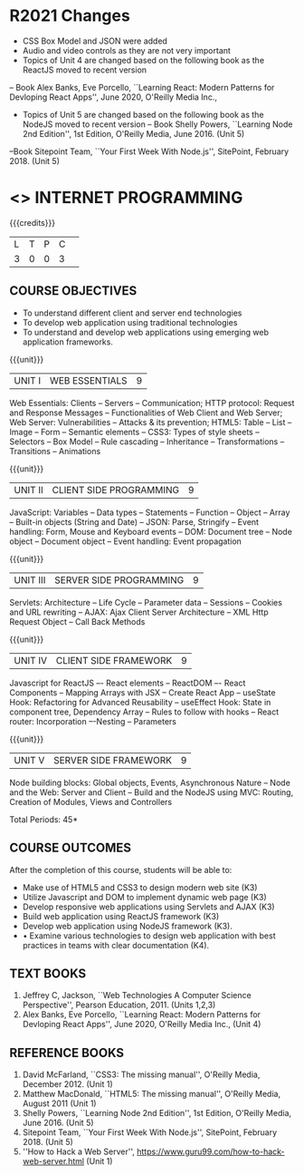 * R2021 Changes
  - CSS Box Model and JSON were added
  - Audio and video controls as they are not very important
  - Topics of Unit 4 are changed based on the following book as the ReactJS moved to recent version
 -- Book Alex Banks, Eve Porcello, ``Learning React: Modern 
   Patterns for Devloping React Apps'', June 2020, O'Reilly Media Inc.,
  -  Topics of Unit 5 are changed based on the following book as the NodeJS moved to recent version
   -- Book Shelly Powers, ``Learning Node 2nd Edition'', 1st
   Edition, O'Reilly Media, June 2016. (Unit 5)
  --Book Sitepoint Team, ``Your First Week With Node.js'', SitePoint, February 2018. (Unit 5)
  

* <<<601>>> INTERNET PROGRAMMING 
:properties:
:author: Dr. B. Prabavathy and Dr. V. S. Felix Enigo
:Date: 24-03-2021
:end:

#+BEGIN_COMMENT
1. Comments for the inclusion and removal of the contents in this syllabus with respect to AU R-2017 have been included along with the units
2. The syllabi for UG and PG are different to a larger extent
3. Course outcomes are specified and aligned with the units 
4. Suggestive experiments are specified in the separate lab course for this subject
5. In Unit-I, Web server vulnerabilities and solutions has been added as suggested by Mr. Karthik
#+END_COMMENT

#+startup: showall
{{{credits}}}
| L | T | P | C | 
| 3 | 0 | 0 | 3 |

** CO PO MAPPING :noexport:
#+NAME: co-po-mapping
|                |    | PO1 | PO2 | PO3 | PO4 | PO5 | PO6 | PO7 | PO8 | PO9 | PO10 | PO11 | PO12 | PSO1 | PSO2 | PSO3 |
|                |    |  K3 |  K4 |  K5 |  K5 |  K6 |   - |   - |   - |   - |    - |    - |    - |   K5 |   K3 |   K6 |
| CO1            | K3 |   2 |   2 |   3 |   0 |   0 |   0 |   0 |   0 |   0 |    0 |    0 |    0 |    0 |    0 |    0 |
| CO2            | K3 |   2 |   2 |   3 |   0 |   0 |   0 |   0 |   0 |   0 |    0 |    0 |    0 |    0 |    0 |    0 |
| CO3            | K3 |   2 |   2 |   3 |   0 |   0 |   0 |   0 |   0 |   0 |    0 |    0 |    0 |    1 |    0 |    0 |
| CO4            | K3 |   2 |   2 |   3 |   0 |   0 |   0 |   0 |   0 |   0 |    0 |    0 |    0 |    1 |    0 |    0 |
| CO5            | K3 |   2 |   2 |   3 |   0 |   0 |   0 |   0 |   0 |   0 |    0 |    0 |    0 |    1 |    0 |    0 |
| CO6            | K3 |   2 |   2 |   3 |   1 |   0 |   0 |   0 |   2 |   3 |    3 |    0 |    3 |    1 |    1 |    0 |
| Score          |    |  12 |  12 |  18 |   1 |   0 |   0 |   3 |   2 |   3 |    3 |    0 |    3 |    4 |    1 |    0 |
| Course Mapping |    |   2 |   2 |   3 |   0 |  0  |   0 |   1 |   0 |   1 |    1 |    0 |    1 |    1 |    0 |    0 |

** COURSE OBJECTIVES
- To understand different client and server end technologies
- To develop web application using traditional technologies
- To understand and develop web applications using emerging web
  application frameworks.

{{{unit}}}
|UNIT I | WEB ESSENTIALS | 9 |
Web Essentials: Clients -- Servers -- Communication; HTTP protocol: Request and Response Messages – Functionalities of Web Client and Web Server; Web Server: Vulnerabilities – Attacks & its prevention; HTML5: Table -- List – Image -- Form -- Semantic elements -- CSS3: Types of style sheets – Selectors – Box Model -- Rule cascading -- Inheritance -- Transformations --Transitions -- Animations

#+BEGIN_COMMENT
17th March 2021
Addition    
  CSS Box as it is fundamental
Removal
  Audio and video controls as they are not very important
#+END_COMMENT

{{{unit}}}
|UNIT II | CLIENT SIDE PROGRAMMING | 9 |
JavaScript: Variables – Data types -- Statements – Function -- Object -- Array -- Built-in objects (String and Date) --  JSON: Parse, Stringify -- Event handling: Form, Mouse and Keyboard events -- DOM: Document tree –  Node object – Document object -- Event handling: Event propagation

#+BEGIN_COMMENT
Removal
   Contents related to JSON in AU R-2017 has been removed
Thought Process
   Due to time constraint
   JSON is a structure used for tranferring data in web applications. Since it will not be explicitly  utilized for transfer in the development of web applications, it has been removed.   
   
   17th March 2021
   JSON and its important methods are added because JSON is used recently instead of XML
   Keyboard events are added specifically, as now the trend is to use mobile where we will have to use keyboard only
#+END_COMMENT

{{{unit}}}
|UNIT III | SERVER SIDE PROGRAMMING| 9 |
Servlets: Architecture -- Life Cycle -- Parameter data -- Sessions --
Cookies and URL rewriting -- AJAX: Ajax Client Server Architecture --
XML Http Request Object -- Call Back Methods

#+BEGIN_COMMENT
Removal
    Contents related to JSP in AU R-2017 have been removed      
Thought Process
    Both servlet and JSP are serverside scripting languages
    Since Servlet itself is enough for the students to undertand the configuration of web applications, JSP has been removed
#+END_COMMENT

{{{unit}}}
|UNIT IV | CLIENT SIDE FRAMEWORK | 9 |
Javascript for ReactJS –- React elements – ReactDOM –- React Components – Mapping Arrays with JSX – Create React App – useState Hook: Refactoring for Advanced Reusability – useEffect Hook: State in component tree, Dependency Array – Rules to follow with hooks -- React router: Incorporation –-Nesting – Parameters

#+BEGIN_COMMENT

Removal
      PHP and XML in AU R-2017 have been removed
Thought Process
      PHP is yet another serverside scripting language
      XML is a structure used for tranferring data in web applications. Since it will not be explicitly being utilized for trasnfer in the development of web applications       

Inclusion
      Concepts related to ReactJS have been included
Thought process
      It is a recently developed lightweight client side framework useful for quick development of web application
17th March 2021
Change
Topics are changed based on the following book as the React moved to recent version
https://www.oreilly.com/library/view/learning-react-2nd/9781492051718/
From the above link, we have taken the recent concepts
#+END_COMMENT

{{{unit}}}
|UNIT V | SERVER SIDE FRAMEWORK | 9 |
Node building blocks: Global objects, Events, Asynchronous Nature – Node and the Web: Server and Client  – Build and the NodeJS using MVC: Routing, Creation of Modules, Views and Controllers

#+BEGIN_COMMENT
Removal
      AJAX and Web services in AU R-2017 have been removed
Thought Process
      AJAX has been moved to Unit 3
      Time constraint
      Web services in a way is not much relevant with the development of web applications
      Having understood the basics of web application development, one can futher explore how web services can be used in the development of web application in future relatively better
Inclusion
      Concepts related to NodeJS have been included
Thought process
      It is a recently developed lightweight sever side framework useful for quick development of web applications
17th Marsh 2021
Node building blocks – Learning node 2nd edition
Introducing NPM, Javascript Package Manager  -- Your first week with NodeJS
https://www.oreilly.com/library/view/learning-react-2nd/9781492051718/
Node and the Web - Learning node 2nd edition
https://www.oreilly.com/library/view/learning-node-2nd/9781491943113/
Build and the NodeJS using MVC - Your first week with NodeJS

#+END_COMMENT

\hfill *Total Periods: 45*

** COURSE OUTCOMES
After the completion of this course, students will be able to: 
- Make use of HTML5 and CSS3 to design modern web site  (K3)
- Utilize Javascript and DOM to implement dynamic web page (K3)
- Develop responsive web applications using Servlets and AJAX (K3)
- Build web application using ReactJS framework (K3)
- Develop web application using NodeJS framework (K3).
- •	Examine various technologies to design web application with best practices  in teams with clear documentation (K4).
      
** TEXT BOOKS
1. Jeffrey C, Jackson, ``Web Technologies A Computer Science
   Perspective'', Pearson Education, 2011. (Units 1,2,3)
2. Alex Banks, Eve Porcello, ``Learning React: Modern 
   Patterns for Devloping React Apps'', June 2020, O'Reilly Media Inc.,
   (Unit 4)

** REFERENCE BOOKS
1. David McFarland, ``CSS3: The missing manual'', O'Reilly Media,
   December 2012. (Unit 1)
2. Matthew MacDonald, ``HTML5: The missing manual'', O'Reilly Media,
   August 2011 (Unit 1)
3. Shelly Powers, ``Learning Node 2nd Edition'', 1st
   Edition, O'Reilly Media, June 2016. (Unit 5)
4. Sitepoint Team, ``Your First Week With Node.js'', SitePoint, February 2018. (Unit 5)
5. ''How to Hack a Web Server'',
   https://www.guru99.com/how-to-hack-web-server.html (Unit 1)
